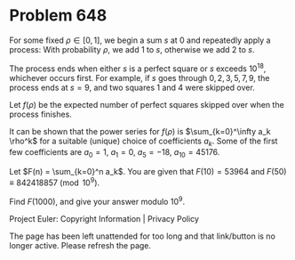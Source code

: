 *   Problem 648

   For some fixed $\rho \in [0, 1]$, we begin a sum $s$ at $0$ and repeatedly
   apply a process: With probability $\rho$, we add $1$ to $s$, otherwise we
   add $2$ to $s$.

   The process ends when either $s$ is a perfect square or $s$ exceeds
   $10^{18}$, whichever occurs first. For example, if $s$ goes through $0, 2,
   3, 5, 7, 9$, the process ends at $s=9$, and two squares $1$ and $4$ were
   skipped over.

   Let $f(\rho)$ be the expected number of perfect squares skipped over when
   the process finishes.

   It can be shown that the power series for $f(\rho)$ is $\sum_{k=0}^\infty
   a_k \rho^k$ for a suitable (unique) choice of coefficients $a_k$. Some of
   the first few coefficients are $a_0=1$, $a_1=0$, $a_5=-18$,
   $a_{10}=45176$.

   Let $F(n) = \sum_{k=0}^n a_k$. You are given that $F(10) = 53964$ and
   $F(50) \equiv 842418857 \pmod{10^9}$.

   Find $F(1000)$, and give your answer modulo $10^9$.

   Project Euler: Copyright Information | Privacy Policy

   The page has been left unattended for too long and that link/button is no
   longer active. Please refresh the page.

